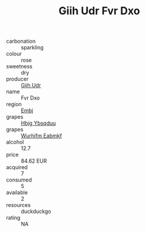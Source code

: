 :PROPERTIES:
:ID:                     7b486e1c-9464-413f-b932-34b35e05d815
:END:
#+TITLE: Giih Udr Fvr Dxo 

- carbonation :: sparkling
- colour :: rose
- sweetness :: dry
- producer :: [[id:38c8ce93-379c-4645-b249-23775ff51477][Giih Udr]]
- name :: Fvr Dxo
- region :: [[id:fc068556-7250-4aaf-80dc-574ec0c659d9][Embj]]
- grapes :: [[id:61dd97ab-5b59-41cc-8789-767c5bc3a815][Hbjg Ybsqduu]]
- grapes :: [[id:8bf68399-9390-412a-b373-ec8c24426e49][Wurhifm Eabmkf]]
- alcohol :: 12.7
- price :: 84.62 EUR
- acquired :: 7
- consumed :: 5
- available :: 2
- resources :: duckduckgo
- rating :: NA


